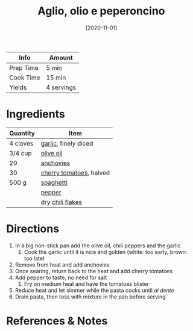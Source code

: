 :PROPERTIES:
:ID:       6649fc87-1356-4b9e-a39f-80364c9ca06a
:ROAM_ALIASES: "Garlic, olive oil, and chili pepper pasta"
:END:
#+TITLE: Aglio, olio e peperoncino
#+DATE: [2020-11-01]
#+LAST_MODIFIED: [2022-07-25 Mon 09:03]
#+FILETAGS: :recipe:dinner:

| Info      | Amount     |
|-----------+------------|
| Prep Time | 5 min      |
| Cook Time | 15 min     |
| Yields    | 4 servings |

* Ingredients

| Quantity | Item                    |
|----------+-------------------------|
| 4 cloves | [[../_ingredients/garlic.md][garlic]], finely diced    |
| 3/4 cup  | [[../_ingredients/olive-oil.md][olive oil]]               |
| 20       | [[../_ingredients/anchovies.md][anchovies]]               |
| 30       | [[../_ingredients/cherry-tomato.md][cherry tomatoes]], halved |
| 500 g    | [[../_ingredients/spaghetti.md][spaghetti]]               |
|          | [[../_ingredients/pepper.md][pepper]]                  |
|          | dry [[../_ingredients/red-pepper-flakes.md][chili flakes]]        |

* Directions

1. In a big non-stick pan add the olive oil, chili peppers and the garlic
   1. Cook the garlic until it is nice and golden (white: too early, brown: too late)
2. Remove from heat and add anchovies
3. Once searing, return back to the heat and add cherry tomatoes
4. Add pepper to taste, no need for salt
   1. Fry on medium heat and have the tomatoes blister
5. Reduce heat and let simmer while the pasta cooks until /al dente/
6. Drain pasta, then toss with mixture in the pan before serving

* References & Notes
